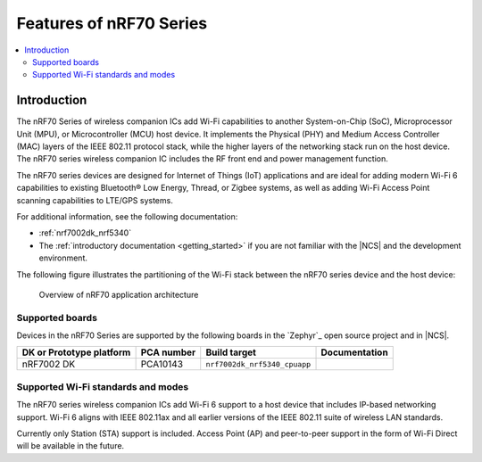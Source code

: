 .. _ug_nrf70_features:

Features of nRF70 Series
########################

.. contents::
    :local:
    :depth: 2

Introduction
************

The nRF70 Series of wireless companion ICs add Wi-Fi capabilities to another System-on-Chip (SoC), Microprocessor Unit (MPU), or Microcontroller (MCU) host device.
It implements the Physical (PHY) and Medium Access Controller (MAC) layers of the IEEE 802.11 protocol stack, while the higher layers of the networking stack run on the host device.
The nRF70 series wireless companion IC includes the RF front end and power management function.

The nRF70 series devices are designed for Internet of Things (IoT) applications and are ideal for adding modern Wi-Fi 6 capabilities to existing Bluetooth® Low Energy, Thread, or Zigbee systems, as well as adding Wi-Fi Access Point scanning capabilities to LTE/GPS systems.

For additional information, see the following documentation:

* :ref:`nrf7002dk_nrf5340`
* The :ref:`introductory documentation <getting_started>` if you are not familiar with the |NCS| and the development environment.

The following figure illustrates the partitioning of the Wi-Fi stack between the nRF70 series device and the host device:

.. figure:: images/nrf70_ug_overview.svg
   :alt: Overview of nRF70 application architecture

   Overview of nRF70 application architecture

Supported boards
================

Devices in the nRF70 Series are supported by the following boards in the `Zephyr`_ open source project and in |NCS|.

.. list-table::
   :header-rows: 1

   * - DK or Prototype platform
     - PCA number
     - Build target
     - Documentation
   * - nRF7002 DK
     - PCA10143
     - ``nrf7002dk_nrf5340_cpuapp``
     -

Supported Wi-Fi standards and modes
===================================

The nRF70 series wireless companion ICs add Wi-Fi 6 support to a host device that includes IP-based networking support.
Wi-Fi 6 aligns with IEEE 802.11ax and all earlier versions of the IEEE 802.11 suite of wireless LAN standards.

Currently only Station (STA) support is included.
Access Point (AP) and peer-to-peer support in the form of Wi-Fi Direct will be available in the future.
